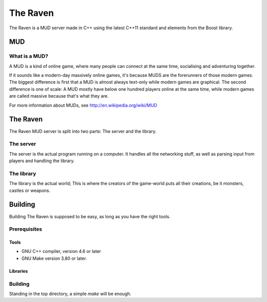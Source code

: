 =========
The Raven
=========

The Raven is a MUD server made in C++ using the latest C++11 standard
and elements from the Boost library.

MUD
===

What is a MUD?
--------------
A MUD is a kind of online game, where many people can connect at the
same time, socialising and adventuring together.

If it sounds like a modern-day massively online games, it's because MUDS
are the forerunners of those modern games. The biggest difference is
first that a MUD is almost always text-only while modern games are
graphical. The second difference is one of scale: A MUD mostly have
below one hundred players online at the same time, while modern games
are called massive because that's what they are.

For more information about MUDs, see http://en.wikipedia.org/wiki/MUD

The Raven
=========

The Raven MUD server is split into two parts: The server and the library.

The server
----------
The server is the actual program running on a computer. It handles all the
networking stuff, as well as parsing input from players and handling the
library.

The library
-----------
The library is the actual world; This is where the creators of the
game-world puts all their creations, be it monsters, castles or weapons.


Building
========

Building The Raven is supposed to be easy, as long as you have the right
tools.

Prerequisites
-------------

Tools
~~~~~
* GNU C++ compiler, version 4.6 or later
* GNU Make version 3.80 or later.

Libraries
~~~~~~~~~

Building
--------
Standing in the top directory, a simple `make` will be enough.
